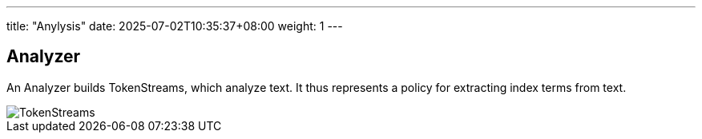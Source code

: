 ---
title: "Anylysis"
date: 2025-07-02T10:35:37+08:00
weight: 1
---

## Analyzer

An Analyzer builds TokenStreams, which analyze text. It thus represents a policy for extracting index terms from text.

image::TokenStreams.png[]

